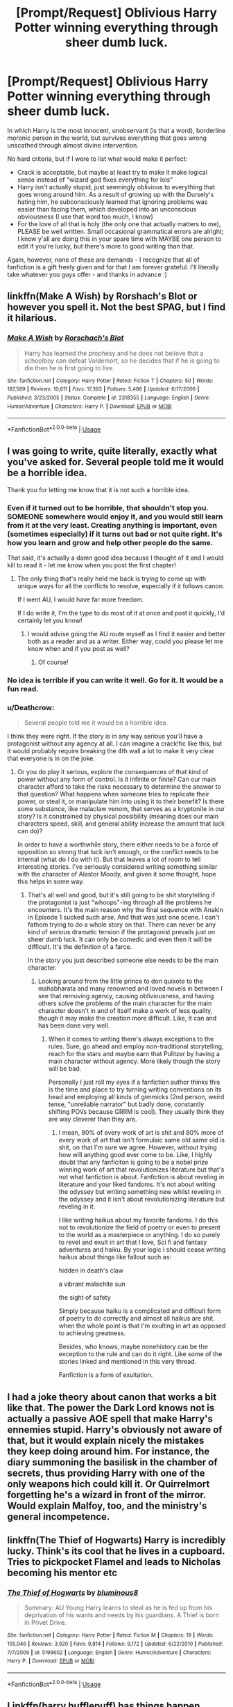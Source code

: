 #+TITLE: [Prompt/Request] Oblivious Harry Potter winning everything through sheer dumb luck.

* [Prompt/Request] Oblivious Harry Potter winning everything through sheer dumb luck.
:PROPERTIES:
:Author: deltaH_
:Score: 22
:DateUnix: 1526791728.0
:DateShort: 2018-May-20
:END:
In which Harry is the most innocent, unobservant (is that a word), borderline moronic person in the world, but survives everything that goes wrong unscathed through almost divine intervention.

No hard criteria, but if I were to list what would make it perfect:

- Crack is acceptable, but maybe at least try to make it make logical sense instead of "wizard god fixes everything for lols"
- Harry isn't actually stupid, just seemingly oblivious to everything that goes wrong around him. As a result of growing up with the Dursely's hating him, he subconsciously learned that ignoring problems was easier than facing them, which developed into an unconscious obviousness (I use that word too much, I know)
- For the love of all that is holy (the only one that actually matters to me), PLEASE be well written. Small occasional grammatical errors are alright; I know y'all are doing this in your spare time with MAYBE one person to edit if you're lucky, but there's more to good writing than that.

Again, however, none of these are demands - I recognize that all of fanfiction is a gift freely given and for that I am forever grateful. I'll literally take whatever you guys offer - and thanks in advance :)


** linkffn(Make A Wish) by Rorshach's Blot or however you spell it. Not the best SPAG, but I find it hilarious.
:PROPERTIES:
:Author: Averant
:Score: 20
:DateUnix: 1526792364.0
:DateShort: 2018-May-20
:END:

*** [[https://www.fanfiction.net/s/2318355/1/][*/Make A Wish/*]] by [[https://www.fanfiction.net/u/686093/Rorschach-s-Blot][/Rorschach's Blot/]]

#+begin_quote
  Harry has learned the prophesy and he does not believe that a schoolboy can defeat Voldemort, so he decides that if he is going to die then he is first going to live.
#+end_quote

^{/Site/:} ^{fanfiction.net} ^{*|*} ^{/Category/:} ^{Harry} ^{Potter} ^{*|*} ^{/Rated/:} ^{Fiction} ^{T} ^{*|*} ^{/Chapters/:} ^{50} ^{*|*} ^{/Words/:} ^{187,589} ^{*|*} ^{/Reviews/:} ^{10,611} ^{*|*} ^{/Favs/:} ^{17,393} ^{*|*} ^{/Follows/:} ^{5,486} ^{*|*} ^{/Updated/:} ^{6/17/2006} ^{*|*} ^{/Published/:} ^{3/23/2005} ^{*|*} ^{/Status/:} ^{Complete} ^{*|*} ^{/id/:} ^{2318355} ^{*|*} ^{/Language/:} ^{English} ^{*|*} ^{/Genre/:} ^{Humor/Adventure} ^{*|*} ^{/Characters/:} ^{Harry} ^{P.} ^{*|*} ^{/Download/:} ^{[[http://www.ff2ebook.com/old/ffn-bot/index.php?id=2318355&source=ff&filetype=epub][EPUB]]} ^{or} ^{[[http://www.ff2ebook.com/old/ffn-bot/index.php?id=2318355&source=ff&filetype=mobi][MOBI]]}

--------------

*FanfictionBot*^{2.0.0-beta} | [[https://github.com/tusing/reddit-ffn-bot/wiki/Usage][Usage]]
:PROPERTIES:
:Author: FanfictionBot
:Score: 9
:DateUnix: 1526792409.0
:DateShort: 2018-May-20
:END:


** I was going to write, quite literally, exactly what you've asked for. Several people told me it would be a horrible idea.

Thank you for letting me know that it is not such a horrible idea.
:PROPERTIES:
:Score: 33
:DateUnix: 1526792048.0
:DateShort: 2018-May-20
:END:

*** Even if it turned out to be horrible, that shouldn't stop you. SOMEONE somewhere would enjoy it, and you would still learn from it at the very least. Creating anything is important, even (sometimes especially) if it turns out bad or not quite right. It's how you learn and grow and help other people do the same.

That said, it's actually a damn good idea because I thought of it and I would kill to read it - let me know when you post the first chapter!
:PROPERTIES:
:Author: deltaH_
:Score: 19
:DateUnix: 1526793093.0
:DateShort: 2018-May-20
:END:

**** The only thing that's really held me back is trying to come up with unique ways for all the conflicts to resolve, especially if it follows canon.

If I went AU, I would have far more freedom.

If I do write it, I'm the type to do most of it at once and post it quickly, I'd certainly let you know!
:PROPERTIES:
:Score: 6
:DateUnix: 1526831267.0
:DateShort: 2018-May-20
:END:

***** I would advise going the AU route myself as I find it easier and better both as a reader and as a writer. Either way, could you please let me know when and if you post as well?
:PROPERTIES:
:Author: ksense2016
:Score: 2
:DateUnix: 1526915449.0
:DateShort: 2018-May-21
:END:

****** Of course!
:PROPERTIES:
:Score: 1
:DateUnix: 1526948233.0
:DateShort: 2018-May-22
:END:


*** No idea is terrible if you can write it well. Go for it. It would be a fun read.
:PROPERTIES:
:Author: AutumnSouls
:Score: 11
:DateUnix: 1526813772.0
:DateShort: 2018-May-20
:END:


*** u/Deathcrow:
#+begin_quote
  Several people told me it would be a horrible idea.
#+end_quote

I think they were right. If the story is in any way serious you'll have a protagonist without any agency at all. I can imagine a crack!fic like this, but it would probably require breaking the 4th wall a lot to make it very clear that everyone is in on the joke.
:PROPERTIES:
:Author: Deathcrow
:Score: -3
:DateUnix: 1526817127.0
:DateShort: 2018-May-20
:END:

**** Or you do play it serious, explore the consequences of that kind of power without any form of control. Is it infinite or finite? Can our main character afford to take the risks necessary to determine the answer to that question? What happens when someone tries to replicate their power, or steal it, or manipulate him into using it to their benefit? Is there some substance, like malaclaw venom, that serves as a kryptonite in our story? Is it constrained by physical possibility (meaning does our main characters speed, skill, and general ability increase the amount that luck can do)?

In order to have a worthwhile story, there either needs to be a force of opposition so strong that luck isn't enough, or the conflict needs to be internal (what do I do with it). But that leaves a lot of room to tell interesting stories. I've seriously considered writing something similar with the character of Alastor Moody, and given it some thought, hope this helps in some way.
:PROPERTIES:
:Author: thatonepersonnever
:Score: 4
:DateUnix: 1526880275.0
:DateShort: 2018-May-21
:END:

***** That's all well and good, but it's still going to be shit storytelling if the protagonist is just "whoops"-ing through all the problems he encounters. It's the main reason why the final sequence with Anakin in Episode 1 sucked such arse. And that was just one scene. I can't fathom trying to do a whole story on that. There can never be any kind of serious dramatic tension if the protagonist prevails just on sheer dumb luck. It can only be comedic and even then it will be difficult. It's the definition of a farce.

In the story you just described someone else needs to be the main character.
:PROPERTIES:
:Author: Deathcrow
:Score: 2
:DateUnix: 1526892224.0
:DateShort: 2018-May-21
:END:

****** Looking around from the little prince to don quixote to the mahabharata and many renowned and loved novels in between I see that removing agency, causing obliviousness, and having others solve the problems of the main character for the main character doesn't in and of itself make a work of less quality, though it may make the creation more difficult. Like, it can and has been done very well.
:PROPERTIES:
:Author: ksense2016
:Score: 2
:DateUnix: 1526915732.0
:DateShort: 2018-May-21
:END:

******* When it comes to writing there's always exceptions to the rules. Sure, go ahead and employ non-traditional storytelling, reach for the stars and maybe earn that Pulitzer by having a main character without agency. More likely though the story will be bad.

Personally I just roll my eyes if a fanfiction author thinks this is the time and place to try turning writing conventions on its head and employing all kinds of gimmicks (2nd person, weird tense, "unreliable narrator" but badly done, constantly shifting POVs because GRRM is cool). They usually think they are way cleverer than they are.
:PROPERTIES:
:Author: Deathcrow
:Score: 1
:DateUnix: 1526993416.0
:DateShort: 2018-May-22
:END:

******** I mean, 80% of every work of art is shit and 80% more of every work of art that isn't formulaic same old same old is shit, on that I'm sure we agree. However, without trying how will anything good ever come to be. Like, I highly doubt that any fanficiton is going to be a nobel prize winning work of art that revolutionizes literature but that's not what fanfiction is about. Fanfiction is about reveling in literature and your liked fandoms. It's not about writing the odyssey but writing something new whilst reveling in the odyssey and it isn't about revolutionizing literature but reveling in it.

I like writing haikus about my favorite fandoms. I do this not to revolutionize the field of poetry or even to present to the world as a masterpiece or anything. I do so purely to revel and exult in art that I love, Sci fi and fantasy adventures and haiku. By your logic I should cease writing haikus about things like fallout such as:

hidden in death's claw

a vibrant malachite sun

the sight of safety

Simply because haiku is a complicated and difficult form of poetry to do correctly and almost all haikus are shit. when the whole point is that I'm exulting in art as opposed to achieving greatness.

Besides, who knows, maybe nonehistory can be the exception to the rule and can do it right. Like some of the stories linked and mentioned in this very thread.

Fanfiction is a form of exultation.
:PROPERTIES:
:Author: ksense2016
:Score: 1
:DateUnix: 1527104117.0
:DateShort: 2018-May-24
:END:


** I had a joke theory about canon that works a bit like that. The power the Dark Lord knows not is actually a passive AOE spell that make Harry's ennemies stupid. Harry's obviously not aware of that, but it would explain nicely the mistakes they keep doing around him. For instance, the diary summoning the basilisk in the chamber of secrets, thus providing Harry with one of the only weapons hich could kill it. Or Quirrelmort forgetting he's a wizard in front of the mirror.\\
Would explain Malfoy, too, and the ministry's general incompetence.
:PROPERTIES:
:Author: AnIndividualist
:Score: 10
:DateUnix: 1526814571.0
:DateShort: 2018-May-20
:END:


** linkffn(The Thief of Hogwarts) Harry is incredibly lucky. Think's its cool that he lives in a cupboard. Tries to pickpocket Flamel and leads to Nicholas becoming his mentor etc
:PROPERTIES:
:Author: MAA_KI_CHUDIYA
:Score: 5
:DateUnix: 1526798827.0
:DateShort: 2018-May-20
:END:

*** [[https://www.fanfiction.net/s/5199602/1/][*/The Thief of Hogwarts/*]] by [[https://www.fanfiction.net/u/1867176/bluminous8][/bluminous8/]]

#+begin_quote
  Summary: AU Young Harry learns to steal as he is fed up from his deprivation of his wants and needs by his guardians. A Thief is born in Privet Drive.
#+end_quote

^{/Site/:} ^{fanfiction.net} ^{*|*} ^{/Category/:} ^{Harry} ^{Potter} ^{*|*} ^{/Rated/:} ^{Fiction} ^{M} ^{*|*} ^{/Chapters/:} ^{19} ^{*|*} ^{/Words/:} ^{105,046} ^{*|*} ^{/Reviews/:} ^{3,920} ^{*|*} ^{/Favs/:} ^{9,814} ^{*|*} ^{/Follows/:} ^{9,172} ^{*|*} ^{/Updated/:} ^{6/22/2010} ^{*|*} ^{/Published/:} ^{7/7/2009} ^{*|*} ^{/id/:} ^{5199602} ^{*|*} ^{/Language/:} ^{English} ^{*|*} ^{/Genre/:} ^{Humor/Adventure} ^{*|*} ^{/Characters/:} ^{Harry} ^{P.} ^{*|*} ^{/Download/:} ^{[[http://www.ff2ebook.com/old/ffn-bot/index.php?id=5199602&source=ff&filetype=epub][EPUB]]} ^{or} ^{[[http://www.ff2ebook.com/old/ffn-bot/index.php?id=5199602&source=ff&filetype=mobi][MOBI]]}

--------------

*FanfictionBot*^{2.0.0-beta} | [[https://github.com/tusing/reddit-ffn-bot/wiki/Usage][Usage]]
:PROPERTIES:
:Author: FanfictionBot
:Score: 4
:DateUnix: 1526798851.0
:DateShort: 2018-May-20
:END:


** Linkffn(harry hufflepuff) has things happen around him
:PROPERTIES:
:Author: viol8er
:Score: 5
:DateUnix: 1526808827.0
:DateShort: 2018-May-20
:END:

*** [[https://www.fanfiction.net/s/6466185/1/][*/Harry the Hufflepuff/*]] by [[https://www.fanfiction.net/u/943028/BajaB][/BajaB/]]

#+begin_quote
  Luckily, lazy came up in Petunia's tirades slightly more often than freak, otherwise, this could have been a very different story. AU. Not your usual Hufflepuff!Harry story.
#+end_quote

^{/Site/:} ^{fanfiction.net} ^{*|*} ^{/Category/:} ^{Harry} ^{Potter} ^{*|*} ^{/Rated/:} ^{Fiction} ^{K+} ^{*|*} ^{/Chapters/:} ^{6} ^{*|*} ^{/Words/:} ^{29,190} ^{*|*} ^{/Reviews/:} ^{1,441} ^{*|*} ^{/Favs/:} ^{7,778} ^{*|*} ^{/Follows/:} ^{2,516} ^{*|*} ^{/Updated/:} ^{3/12} ^{*|*} ^{/Published/:} ^{11/10/2010} ^{*|*} ^{/Status/:} ^{Complete} ^{*|*} ^{/id/:} ^{6466185} ^{*|*} ^{/Language/:} ^{English} ^{*|*} ^{/Genre/:} ^{Humor} ^{*|*} ^{/Characters/:} ^{Harry} ^{P.} ^{*|*} ^{/Download/:} ^{[[http://www.ff2ebook.com/old/ffn-bot/index.php?id=6466185&source=ff&filetype=epub][EPUB]]} ^{or} ^{[[http://www.ff2ebook.com/old/ffn-bot/index.php?id=6466185&source=ff&filetype=mobi][MOBI]]}

--------------

*FanfictionBot*^{2.0.0-beta} | [[https://github.com/tusing/reddit-ffn-bot/wiki/Usage][Usage]]
:PROPERTIES:
:Author: FanfictionBot
:Score: 3
:DateUnix: 1526808843.0
:DateShort: 2018-May-20
:END:


** linkffn([[https://www.fanfiction.net/s/4669348/1/Accidental-Hero-aka-The-Absentminded-Ravenclaw]])
:PROPERTIES:
:Author: Termsndconditions
:Score: 2
:DateUnix: 1526815367.0
:DateShort: 2018-May-20
:END:

*** [[https://www.fanfiction.net/s/4669348/1/][*/Accidental Hero (aka, The Absentminded Ravenclaw)/*]] by [[https://www.fanfiction.net/u/780029/Nia-River][/Nia River/]]

#+begin_quote
  ABANDONED. Freaky connections aside, does anyone else think it strange that Harry survived a Killing Curse with little more damage than a scar? Well, what if he hadn't come through so unscathed? And what if the other damage was more mental than physical?
#+end_quote

^{/Site/:} ^{fanfiction.net} ^{*|*} ^{/Category/:} ^{Harry} ^{Potter} ^{*|*} ^{/Rated/:} ^{Fiction} ^{K} ^{*|*} ^{/Chapters/:} ^{4} ^{*|*} ^{/Words/:} ^{6,341} ^{*|*} ^{/Reviews/:} ^{656} ^{*|*} ^{/Favs/:} ^{1,899} ^{*|*} ^{/Follows/:} ^{1,932} ^{*|*} ^{/Updated/:} ^{5/16/2009} ^{*|*} ^{/Published/:} ^{11/21/2008} ^{*|*} ^{/id/:} ^{4669348} ^{*|*} ^{/Language/:} ^{English} ^{*|*} ^{/Genre/:} ^{Humor} ^{*|*} ^{/Characters/:} ^{<Harry} ^{P.,} ^{Luna} ^{L.>} ^{*|*} ^{/Download/:} ^{[[http://www.ff2ebook.com/old/ffn-bot/index.php?id=4669348&source=ff&filetype=epub][EPUB]]} ^{or} ^{[[http://www.ff2ebook.com/old/ffn-bot/index.php?id=4669348&source=ff&filetype=mobi][MOBI]]}

--------------

*FanfictionBot*^{2.0.0-beta} | [[https://github.com/tusing/reddit-ffn-bot/wiki/Usage][Usage]]
:PROPERTIES:
:Author: FanfictionBot
:Score: 2
:DateUnix: 1526815377.0
:DateShort: 2018-May-20
:END:


** Ah, Make a Wish is one of my favourites. But there's also linkffn(Sphere of Influence) which is great too.
:PROPERTIES:
:Author: A2i9
:Score: 2
:DateUnix: 1526891257.0
:DateShort: 2018-May-21
:END:

*** [[https://www.fanfiction.net/s/5761151/1/][*/Sphere of Influence/*]] by [[https://www.fanfiction.net/u/777540/Bobmin356][/Bobmin356/]]

#+begin_quote
  Harry's trip through the Department of Mysteries reveals the Mysteries behind the department
#+end_quote

^{/Site/:} ^{fanfiction.net} ^{*|*} ^{/Category/:} ^{Harry} ^{Potter} ^{*|*} ^{/Rated/:} ^{Fiction} ^{M} ^{*|*} ^{/Words/:} ^{10,086} ^{*|*} ^{/Reviews/:} ^{193} ^{*|*} ^{/Favs/:} ^{1,346} ^{*|*} ^{/Follows/:} ^{382} ^{*|*} ^{/Published/:} ^{2/19/2010} ^{*|*} ^{/Status/:} ^{Complete} ^{*|*} ^{/id/:} ^{5761151} ^{*|*} ^{/Language/:} ^{English} ^{*|*} ^{/Genre/:} ^{Humor} ^{*|*} ^{/Characters/:} ^{Harry} ^{P.} ^{*|*} ^{/Download/:} ^{[[http://www.ff2ebook.com/old/ffn-bot/index.php?id=5761151&source=ff&filetype=epub][EPUB]]} ^{or} ^{[[http://www.ff2ebook.com/old/ffn-bot/index.php?id=5761151&source=ff&filetype=mobi][MOBI]]}

--------------

*FanfictionBot*^{2.0.0-beta} | [[https://github.com/tusing/reddit-ffn-bot/wiki/Usage][Usage]]
:PROPERTIES:
:Author: FanfictionBot
:Score: 1
:DateUnix: 1526891280.0
:DateShort: 2018-May-21
:END:


** linkffn([[https://www.fanfiction.net/s/11610805/1/Muggle-Raised-Champion]]) its alright but has some funny ideas
:PROPERTIES:
:Author: Zyuned
:Score: 1
:DateUnix: 1526929573.0
:DateShort: 2018-May-21
:END:

*** [[https://www.fanfiction.net/s/11610805/1/][*/Muggle-Raised Champion/*]] by [[https://www.fanfiction.net/u/5643202/Stargon1][/Stargon1/]]

#+begin_quote
  The day before Harry Potter was due to go to Hogwarts for the very first time, his aunt and uncle informed him that he wouldn't be going. Instead, he was sent to Stonewall High. Now, three years later, the Goblet of Fire has named him as a TriWizard Champion. What that means is anyone's guess, but to Harry, one thing is clear: he can finally get away from Privet Drive.
#+end_quote

^{/Site/:} ^{fanfiction.net} ^{*|*} ^{/Category/:} ^{Harry} ^{Potter} ^{*|*} ^{/Rated/:} ^{Fiction} ^{T} ^{*|*} ^{/Chapters/:} ^{32} ^{*|*} ^{/Words/:} ^{122,281} ^{*|*} ^{/Reviews/:} ^{1,981} ^{*|*} ^{/Favs/:} ^{4,721} ^{*|*} ^{/Follows/:} ^{4,674} ^{*|*} ^{/Updated/:} ^{11/23/2016} ^{*|*} ^{/Published/:} ^{11/11/2015} ^{*|*} ^{/Status/:} ^{Complete} ^{*|*} ^{/id/:} ^{11610805} ^{*|*} ^{/Language/:} ^{English} ^{*|*} ^{/Genre/:} ^{Adventure} ^{*|*} ^{/Characters/:} ^{Harry} ^{P.,} ^{Daphne} ^{G.} ^{*|*} ^{/Download/:} ^{[[http://www.ff2ebook.com/old/ffn-bot/index.php?id=11610805&source=ff&filetype=epub][EPUB]]} ^{or} ^{[[http://www.ff2ebook.com/old/ffn-bot/index.php?id=11610805&source=ff&filetype=mobi][MOBI]]}

--------------

*FanfictionBot*^{2.0.0-beta} | [[https://github.com/tusing/reddit-ffn-bot/wiki/Usage][Usage]]
:PROPERTIES:
:Author: FanfictionBot
:Score: 1
:DateUnix: 1526930128.0
:DateShort: 2018-May-21
:END:


** !RemindMe
:PROPERTIES:
:Author: livesparks
:Score: -1
:DateUnix: 1526824847.0
:DateShort: 2018-May-20
:END:

*** *Defaulted to one day.*

I will be messaging you on [[http://www.wolframalpha.com/input/?i=2018-05-21%2014:00:53%20UTC%20To%20Local%20Time][*2018-05-21 14:00:53 UTC*]] to remind you of [[https://www.reddit.com/r/HPfanfiction/comments/8kqlki/promptrequest_oblivious_harry_potter_winning/][*this link.*]]

[[http://np.reddit.com/message/compose/?to=RemindMeBot&subject=Reminder&message=%5Bhttps://www.reddit.com/r/HPfanfiction/comments/8kqlki/promptrequest_oblivious_harry_potter_winning/%5D%0A%0ARemindMe!][*CLICK THIS LINK*]] to send a PM to also be reminded and to reduce spam.

^{Parent commenter can} [[http://np.reddit.com/message/compose/?to=RemindMeBot&subject=Delete%20Comment&message=Delete!%20dza6xih][^{delete this message to hide from others.}]]

--------------

[[http://np.reddit.com/r/RemindMeBot/comments/24duzp/remindmebot_info/][^{FAQs}]]

[[http://np.reddit.com/message/compose/?to=RemindMeBot&subject=Reminder&message=%5BLINK%20INSIDE%20SQUARE%20BRACKETS%20else%20default%20to%20FAQs%5D%0A%0ANOTE:%20Don't%20forget%20to%20add%20the%20time%20options%20after%20the%20command.%0A%0ARemindMe!][^{Custom}]]
[[http://np.reddit.com/message/compose/?to=RemindMeBot&subject=List%20Of%20Reminders&message=MyReminders!][^{Your Reminders}]]
[[http://np.reddit.com/message/compose/?to=RemindMeBotWrangler&subject=Feedback][^{Feedback}]]
[[https://github.com/SIlver--/remindmebot-reddit][^{Code}]]
[[https://np.reddit.com/r/RemindMeBot/comments/4kldad/remindmebot_extensions/][^{Browser Extensions}]]
:PROPERTIES:
:Author: RemindMeBot
:Score: 0
:DateUnix: 1526824855.0
:DateShort: 2018-May-20
:END:
